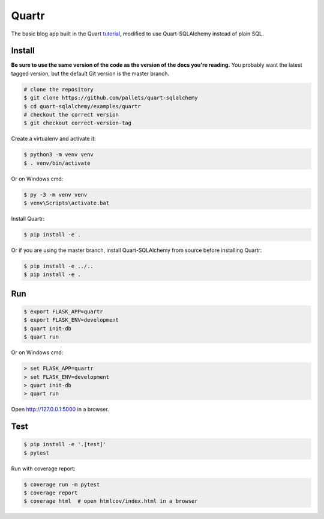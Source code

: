 Quartr
======

The basic blog app built in the Quart `tutorial`_, modified to use
Quart-SQLAlchemy instead of plain SQL.

.. _tutorial: https://quart.palletsprojects.com/tutorial/


Install
-------

**Be sure to use the same version of the code as the version of the docs
you're reading.** You probably want the latest tagged version, but the
default Git version is the master branch.

.. code-block:: text

    # clone the repository
    $ git clone https://github.com/pallets/quart-sqlalchemy
    $ cd quart-sqlalchemy/examples/quartr
    # checkout the correct version
    $ git checkout correct-version-tag

Create a virtualenv and activate it:

.. code-block:: text

    $ python3 -m venv venv
    $ . venv/bin/activate

Or on Windows cmd:

.. code-block:: text

    $ py -3 -m venv venv
    $ venv\Scripts\activate.bat

Install Quartr:

.. code-block:: text

    $ pip install -e .

Or if you are using the master branch, install Quart-SQLAlchemy from
source before installing Quartr:

.. code-block:: text

    $ pip install -e ../..
    $ pip install -e .


Run
---

.. code-block:: text

    $ export FLASK_APP=quartr
    $ export FLASK_ENV=development
    $ quart init-db
    $ quart run

Or on Windows cmd:

.. code-block:: text

    > set FLASK_APP=quartr
    > set FLASK_ENV=development
    > quart init-db
    > quart run

Open http://127.0.0.1:5000 in a browser.


Test
----

.. code-block:: text

    $ pip install -e '.[test]'
    $ pytest

Run with coverage report:

.. code-block:: text

    $ coverage run -m pytest
    $ coverage report
    $ coverage html  # open htmlcov/index.html in a browser
